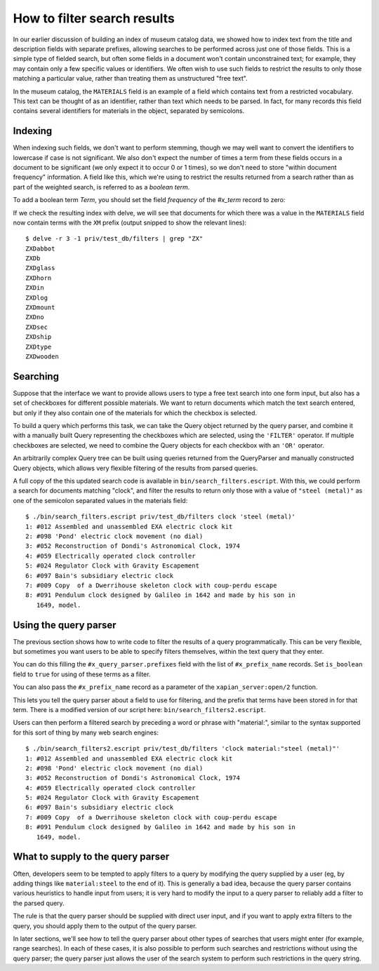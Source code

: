 How to filter search results
============================

.. todo:: point out that lowercasing by TermGenerator or similar will
.. prevent unexpected matching of prefixes terms by "real" words in
.. the source data

In our earlier discussion of building an index of museum catalog data, we
showed how to index text from the title and description fields with
separate prefixes, allowing searches to be performed across just one of
those fields.  This is a simple type of fielded search, but often some
fields in a document won't contain unconstrained text; for example, they
may contain only a few specific values or identifiers.  We often wish to
use such fields to restrict the results to only those matching a particular
value, rather than treating them as unstructured "free text".

In the museum catalog, the ``MATERIALS`` field is an example of a field
which contains text from a restricted vocabulary.  This text can be thought
of as an identifier, rather than text which needs to be parsed.  In fact,
for many records this field contains several identifiers for materials in
the object, separated by semicolons.

Indexing
--------

When indexing such fields, we don't want to perform stemming, though we may
well want to convert the identifiers to lowercase if case is not significant.
We also don't expect the number of times a term from these fields occurs in a
document to be significant (we only expect it to occur 0 or 1 times), so we
don't need to store "within document frequency" information.  A field like
this, which we're using to restrict the results returned from a search rather
than as part of the weighted search, is referred to as a `boolean term`.

To add a boolean term `Term`, you should set the field `frequency` of the 
`#x_term` record to zero:

.. code-block:: erlang
    #x_term{frequency = 0, value = Term}

If we check the resulting index with delve, we will see that documents for
which there was a value in the ``MATERIALS`` field now contain terms with the
``XM`` prefix (output snipped to show the relevant lines)::

    $ delve -r 3 -1 priv/test_db/filters | grep "ZX"
    ZXDabbot
    ZXDb
    ZXDglass
    ZXDhorn
    ZXDin
    ZXDlog
    ZXDmount
    ZXDno
    ZXDsec
    ZXDship
    ZXDtype
    ZXDwooden

Searching
---------

Suppose that the interface we want to provide allows users to type a free text
search into one form input, but also has a set of checkboxes for different
possible materials.  We want to return documents which match the text search
entered, but only if they also contain one of the materials for which the
checkbox is selected.

To build a query which performs this task, we can take the Query object
returned by the query parser, and combine it with a manually built Query
representing the checkboxes which are selected, using the ``'FILTER'``
operator.  If multiple checkboxes are selected, we need to combine the Query
objects for each checkbox with an ``'OR'`` operator.

An arbitrarily complex Query tree can be built using queries returned from the
QueryParser and manually constructed Query objects, which allows very flexible
filtering of the results from parsed queries.

.. code-block:: erlang
    #x_query{op = 'FILTER', value = [MainQuery, FilterQuery]}.

A full copy of the this updated search code is available in
``bin/search_filters.escript``.  With this, we could perform a search for
documents matching "clock", and filter the results to return only those with a
value of ``"steel (metal)"`` as one of the semicolon separated values in the
materials field::

    $ ./bin/search_filters.escript priv/test_db/filters clock 'steel (metal)'
    1: #012 Assembled and unassembled EXA electric clock kit
    2: #098 'Pond' electric clock movement (no dial)
    3: #052 Reconstruction of Dondi's Astronomical Clock, 1974
    4: #059 Electrically operated clock controller
    5: #024 Regulator Clock with Gravity Escapement
    6: #097 Bain's subsidiary electric clock
    7: #009 Copy  of a Dwerrihouse skeleton clock with coup-perdu escape
    8: #091 Pendulum clock designed by Galileo in 1642 and made by his son in
       1649, model.


Using the query parser
----------------------

The previous section shows how to write code to filter the results of a query
programmatically.  This can be very flexible, but sometimes you want users to be
able to specify filters themselves, within the text query that they enter.

You can do this filling the ``#x_query_parser.prefixes`` field with the list of
``#x_prefix_name`` records. Set ``is_boolean`` field to ``true`` for using of
these terms as a filter.

.. code-block:: erlang
    XM = #x_prefix_name{name = material, prefix = "XM", is_boolean=true},
    #x_query_parser{prefixes=[XM]}.

You can also pass the ``#x_prefix_name`` record as a parameter of the
``xapian_server:open/2`` function.

This lets you tell the query parser about a field to use for filtering, and the
prefix that terms have been stored in for that term.  There is a modified
version of our script here: ``bin/search_filters2.escript``.

Users can then perform a filtered search by preceding a word or phrase with
"material:", similar to the syntax supported for this sort of thing by many web
search engines::

    $ ./bin/search_filters2.escript priv/test_db/filters 'clock material:"steel (metal)"'
    1: #012 Assembled and unassembled EXA electric clock kit
    2: #098 'Pond' electric clock movement (no dial)
    3: #052 Reconstruction of Dondi's Astronomical Clock, 1974
    4: #059 Electrically operated clock controller
    5: #024 Regulator Clock with Gravity Escapement
    6: #097 Bain's subsidiary electric clock
    7: #009 Copy  of a Dwerrihouse skeleton clock with coup-perdu escape
    8: #091 Pendulum clock designed by Galileo in 1642 and made by his son in
       1649, model.

What to supply to the query parser
----------------------------------

Often, developers seem to be tempted to apply filters to a query by modifying
the query supplied by a user (eg, by adding things like ``material:steel`` to
the end of it).  This is generally a bad idea, because the query parser
contains various heuristics to handle input from users; it is very hard to
modify the input to a query parser to reliably add a filter to the parsed
query.

The rule is that the query parser should be supplied with direct user input,
and if you want to apply extra filters to the query, you should apply them to
the output of the query parser.

In later sections, we'll see how to tell the query parser about other types of
searches that users might enter (for example, range searches).  In each of
these cases, it is also possible to perform such searches and restrictions
without using the query parser; the query parser just allows the user of the
search system to perform such restrictions in the query string.
